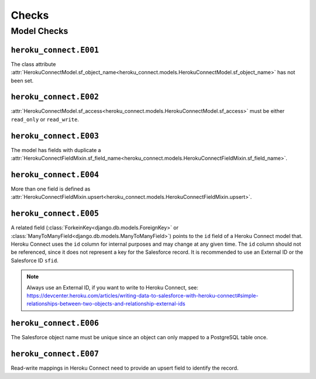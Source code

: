 Checks
======

Model Checks
------------

``heroku_connect.E001``
~~~~~~~~~~~~~~~~~~~~~~~

The class attribute :attr:`HerokuConnectModel.sf_object_name<heroku_connect.models.HerokuConnectModel.sf_object_name>` has not been set.

``heroku_connect.E002``
~~~~~~~~~~~~~~~~~~~~~~~

:attr:`HerokuConnectModel.sf_access<heroku_connect.models.HerokuConnectModel.sf_access>` must be either ``read_only`` or ``read_write``.

``heroku_connect.E003``
~~~~~~~~~~~~~~~~~~~~~~~

The model has fields with duplicate a :attr:`HerokuConnectFieldMixin.sf_field_name<heroku_connect.models.HerokuConnectFieldMixin.sf_field_name>`.

``heroku_connect.E004``
~~~~~~~~~~~~~~~~~~~~~~~

More than one field is defined as :attr:`HerokuConnectFieldMixin.upsert<heroku_connect.models.HerokuConnectFieldMixin.upsert>`.

``heroku_connect.E005``
~~~~~~~~~~~~~~~~~~~~~~~

A related field (:class:`ForkeinKey<django.db.models.ForeignKey>` or
:class:`ManyToManyField<django.db.models.ManyToManyField>`) points to the ``id``
field of a Heroku Connect model that. Heroku Connect uses the ``id`` column
for internal purposes and may change at any given time.
The ``id`` column should not be referenced, since it does not represent
a key for the Salesforce record. It is recommended to use an External ID or
the Salesforce ID ``sfid``.

.. note::
    Always use an External ID, if you want to write to Heroku Connect,
    see: https://devcenter.heroku.com/articles/writing-data-to-salesforce-with-heroku-connect#simple-relationships-between-two-objects-and-relationship-external-ids

``heroku_connect.E006``
~~~~~~~~~~~~~~~~~~~~~~~

The Salesforce object name must be unique since an object can only mapped to a
PostgreSQL table once.


``heroku_connect.E007``
~~~~~~~~~~~~~~~~~~~~~~~

Read-write mappings in Heroku Connect need to provide an upsert field to
identify the record.
